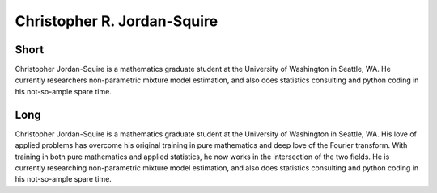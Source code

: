 Christopher R. Jordan-Squire
============================

Short
-----
Christopher Jordan-Squire is a mathematics graduate student at the University of Washington in Seattle, WA. He currently researchers non-parametric mixture model estimation, and also does statistics consulting and python coding in his not-so-ample spare time. 

Long
----
Christopher Jordan-Squire is a mathematics graduate student at the University of Washington in Seattle, WA. His love of applied problems has overcome his original training in pure mathematics and deep love of the Fourier transform. With training in both pure mathematics and applied statistics, he now works in the intersection of the two fields. He is currently researching non-parametric mixture model estimation, and also does statistics consulting and python coding in his not-so-ample spare time. 


